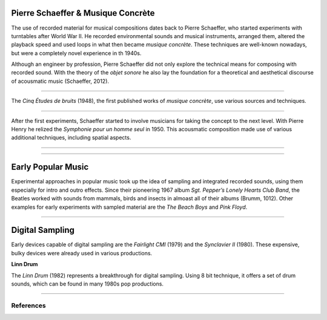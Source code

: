 .. title: Sampling: Introduction
.. slug: sampling-introduction
.. date: 2020-05-26 13:08:26 UTC
.. tags: 
.. category: _sound_synthesis:sampling
.. link: 
.. description: 
.. type: text

Pierre Schaeffer & Musique Concrète
-----------------------------------

The use of recorded material for musical compositions
dates back to Pierre Schaeffer, who started experiments
with turntables after World War II.
He recorded environmental sounds and musical instruments,
arranged them, altered the playback
speed and used loops in what then became *musique concrète*.
These techniques are well-known nowadays, but were
a completely novel experience in th 1940s.

Although an engineer by profession, Pierre Schaeffer did
not only explore the technical means for composing with
recorded sound. With the theory of the *objet sonore* he 
also lay the foundation for a theoretical and aesthetical discourse
of acousmatic music (Schaeffer, 2012).

-----

The *Cinq Études de bruits* (1948), the first published
works of *musique concrète*, use various sources and
techniques.

.. youtube:: CTf0yE15zzI
	     :width: 500
		     
-----

After the first experiments, Schaeffer started
to involve musicians for taking the concept to the next level.
With Pierre Henry he relized the *Symphonie pour un homme seul*
in 1950.
This acousmatic composition made use of various
additional techniques, including spatial aspects.

-----

.. youtube:: MOYNFu45khQ
	     :width: 500

-----


Early Popular Music
-------------------

Experimental approaches in popular music took up the
idea of sampling and integrated recorded sounds,
using them especially for intro and outro effects.
Since their pioneering 1967 album
*Sgt. Pepper’s Lonely Hearts Club Band*, the Beatles
worked with sounds from mammals, birds  and insects
in almoast all of their albums (Brumm, 1012).
Other examples for early experiments with sampled
material are the *The Beach Boys* and *Pink Floyd*.

-----


Digital Sampling
----------------

Early devices capable of digital sampling are
the *Fairlight CMI* (1979) and the *Synclavier II* (1980).
These expensive, bulky devices were already used 
in various productions.

**Linn Drum**

The *Linn Drum* (1982) represents a breakthrough for digital sampling.
Using 8 bit technique, it offers a set of drum sounds,
which can be found in many 1980s pop productions.




-----

References
==========

.. publication_list:: bibtex/sampling.bib
	   :style: unsrt


		   
